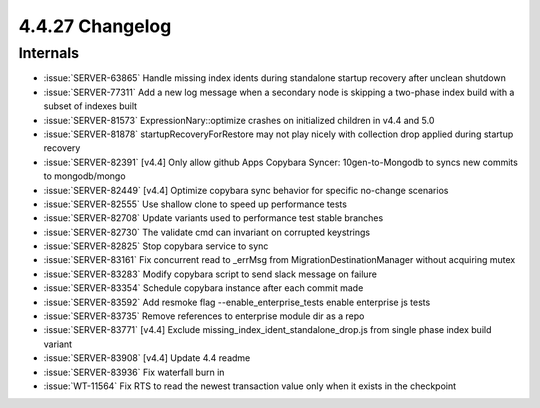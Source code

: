 .. _4.4.27-changelog:

4.4.27 Changelog
----------------

Internals
~~~~~~~~~

- :issue:`SERVER-63865` Handle missing index idents during standalone
  startup recovery after unclean shutdown
- :issue:`SERVER-77311` Add a new log message when a secondary node is
  skipping a two-phase index build with a subset of indexes built
- :issue:`SERVER-81573` ExpressionNary::optimize crashes on initialized
  children in v4.4 and 5.0
- :issue:`SERVER-81878` startupRecoveryForRestore may not play nicely
  with collection drop applied during startup recovery
- :issue:`SERVER-82391` [v4.4] Only allow github Apps Copybara Syncer:
  10gen-to-Mongodb to syncs new commits to mongodb/mongo
- :issue:`SERVER-82449` [v4.4] Optimize copybara sync behavior for
  specific no-change scenarios
- :issue:`SERVER-82555` Use shallow clone to speed up performance tests
- :issue:`SERVER-82708` Update variants used to performance test stable
  branches
- :issue:`SERVER-82730` The validate cmd can invariant on corrupted
  keystrings
- :issue:`SERVER-82825` Stop copybara service to sync
- :issue:`SERVER-83161` Fix concurrent read to _errMsg from
  MigrationDestinationManager without acquiring mutex
- :issue:`SERVER-83283` Modify copybara script to send slack message on
  failure
- :issue:`SERVER-83354` Schedule copybara instance after each commit
  made
- :issue:`SERVER-83592` Add resmoke flag --enable_enterprise_tests
  enable enterprise js tests
- :issue:`SERVER-83735` Remove references to enterprise module dir as a
  repo
- :issue:`SERVER-83771` [v4.4] Exclude
  missing_index_ident_standalone_drop.js from single phase index build
  variant
- :issue:`SERVER-83908` [v4.4] Update 4.4 readme
- :issue:`SERVER-83936` Fix waterfall burn in
- :issue:`WT-11564` Fix RTS to read the newest transaction value only
  when it exists in the checkpoint

